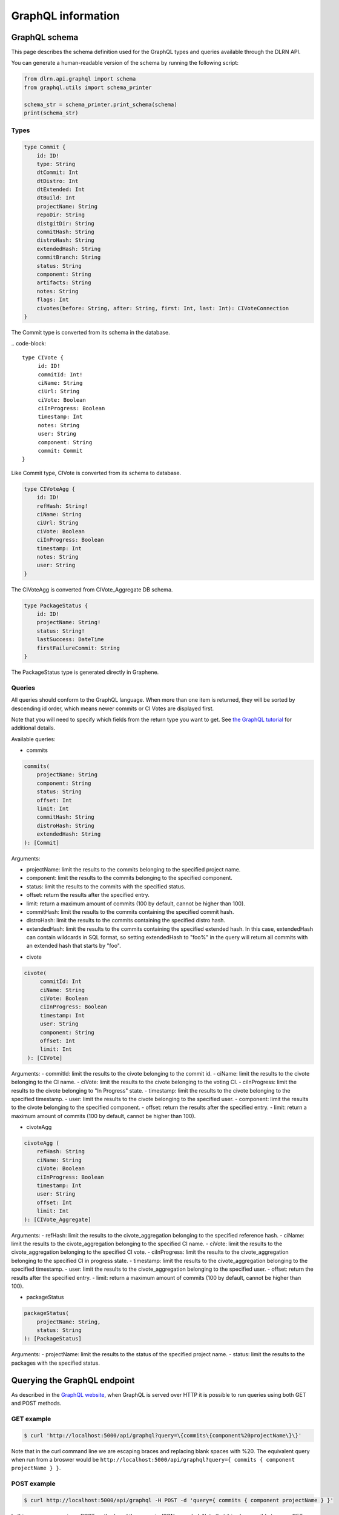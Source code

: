###################
GraphQL information
###################

**************
GraphQL schema
**************

This page describes the schema definition used for the GraphQL types and queries
available through the DLRN API.

You can generate a human-readable version of the schema by running the following
script:

.. code-block:: python

    from dlrn.api.graphql import schema
    from graphql.utils import schema_printer

    schema_str = schema_printer.print_schema(schema)
    print(schema_str)

Types
-----

.. code-block::

    type Commit {
        id: ID!
        type: String
        dtCommit: Int
        dtDistro: Int
        dtExtended: Int
        dtBuild: Int
        projectName: String
        repoDir: String
        distgitDir: String
        commitHash: String
        distroHash: String
        extendedHash: String
        commitBranch: String
        status: String
        component: String
        artifacts: String
        notes: String
        flags: Int
        civotes(before: String, after: String, first: Int, last: Int): CIVoteConnection
    }

The Commit type is converted from its schema in the database.

.. code-block::

   type CIVote {
        id: ID!
        commitId: Int!
        ciName: String
        ciUrl: String
        ciVote: Boolean
        ciInProgress: Boolean
        timestamp: Int
        notes: String
        user: String
        component: String
        commit: Commit
   }

Like Commit type, CIVote is converted from its schema to database.

.. code-block::

    type CIVoteAgg {
        id: ID!
        refHash: String!
        ciName: String
        ciUrl: String
        ciVote: Boolean
        ciInProgress: Boolean
        timestamp: Int
        notes: String
        user: String
    }

The CIVoteAgg is converted from CIVote_Aggregate DB schema.

.. code-block::

    type PackageStatus {
        id: ID!
        projectName: String!
        status: String!
        lastSuccess: DateTime
        firstFailureCommit: String
    }

The PackageStatus type is generated directly in Graphene.

Queries
-------

All queries should conform to the GraphQL language. When more than one item is
returned, they will be sorted by descending id order, which means newer commits
or CI Votes are displayed first.

Note that you will need to specify which fields from the return type you want
to get. See `the GraphQL tutorial <https://graphql.org/learn/queries/>`_
for additional details.

Available queries:

* commits

.. code-block::

    commits(
        projectName: String
        component: String
        status: String
        offset: Int
        limit: Int
        commitHash: String
        distroHash: String
        extendedHash: String
    ): [Commit]

Arguments:

- projectName: limit the results to the commits belonging to the specified project name.
- component: limit the results to the commits belonging to the specified component.
- status: limit the results to the commits with the specified status.
- offset: return the results after the specified entry.
- limit: return a maximum amount of commits (100 by default, cannot be higher than 100).
- commitHash: limit the results to the commits containing the specified commit hash.
- distroHash: limit the results to the commits containing the specified distro hash.
- extendedHash: limit the results to the commits containing the specified extended hash.
  In this case, extendedHash can contain wildcards in SQL format, so setting extendedHash
  to "foo%" in the query will return all commits with an extended hash that starts by "foo".


* civote

.. code-block::

   civote(
        commitId: Int
        ciName: String
        ciVote: Boolean
        ciInProgress: Boolean
        timestamp: Int
        user: String
        component: String
        offset: Int
        limit: Int
    ): [CIVote]

Arguments:
- commitId: limit the results to the civote belonging to the commit id.
- ciName: limit the results to the civote belonging to the CI name.
- ciVote: limit the results to the civote belonging to the voting CI.
- ciInProgress: limit the results to the civote belonging to "In Progress" state.
- timestamp: limit the results to the civote belonging to the specified timestamp.
- user: limit the results to the civote belonging to the specified user.
- component: limit the results to the civote belonging to the specified component.
- offset: return the results after the specified entry.
- limit: return a maximum amount of commits (100 by default, cannot be higher than 100).


* civoteAgg

.. code-block::

    civoteAgg (
        refHash: String
        ciName: String
        ciVote: Boolean
        ciInProgress: Boolean
        timestamp: Int
        user: String
        offset: Int
        limit: Int
    ): [CIVote_Aggregate]

Arguments:
- refHash: limit the results to the civote_aggregation belonging to the specified reference hash.
- ciName: limit the results to the civote_aggregation belonging to the specified CI name.
- ciVote: limit the results to the civote_aggregation belonging to the specified CI vote.
- ciInProgress: limit the results to the civote_aggregation belonging to the specified CI in progress state.
- timestamp: limit the results to the civote_aggregation belonging to the specified timestamp.
- user: limit the results to the civote_aggregation belonging to the specified user.
- offset: return the results after the specified entry.
- limit: return a maximum amount of commits (100 by default, cannot be higher than 100).


* packageStatus

.. code-block::

    packageStatus(
        projectName: String,
        status: String
    ): [PackageStatus]

Arguments:
- projectName: limit the results to the status of the specified project name.
- status: limit the results to the packages with the specified status.

*****************************
Querying the GraphQL endpoint
*****************************

As described in the `GraphQL website <https://graphql.org/learn/serving-over-http/#http-methods-headers-and-body>`_,
when GraphQL is served over HTTP it is possible to run queries using both GET and POST
methods.

GET example
-----------

.. code-block:: bash

    $ curl 'http://localhost:5000/api/graphql?query=\{commits\{component%20projectName\}\}'

Note that in the curl command line we are escaping braces and replacing blank spaces
with %20. The equivalent query when run from a broswer would be
``http://localhost:5000/api/graphql?query={ commits { component projectName } }``.

POST example
------------

.. code-block:: bash

    $ curl http://localhost:5000/api/graphql -H POST -d 'query={ commits { component projectName } }'

In this case, we are using a POST method, and the query is JSON-encoded. Note that it is
also possible to use a GET method with a JSON-encoded payload.
